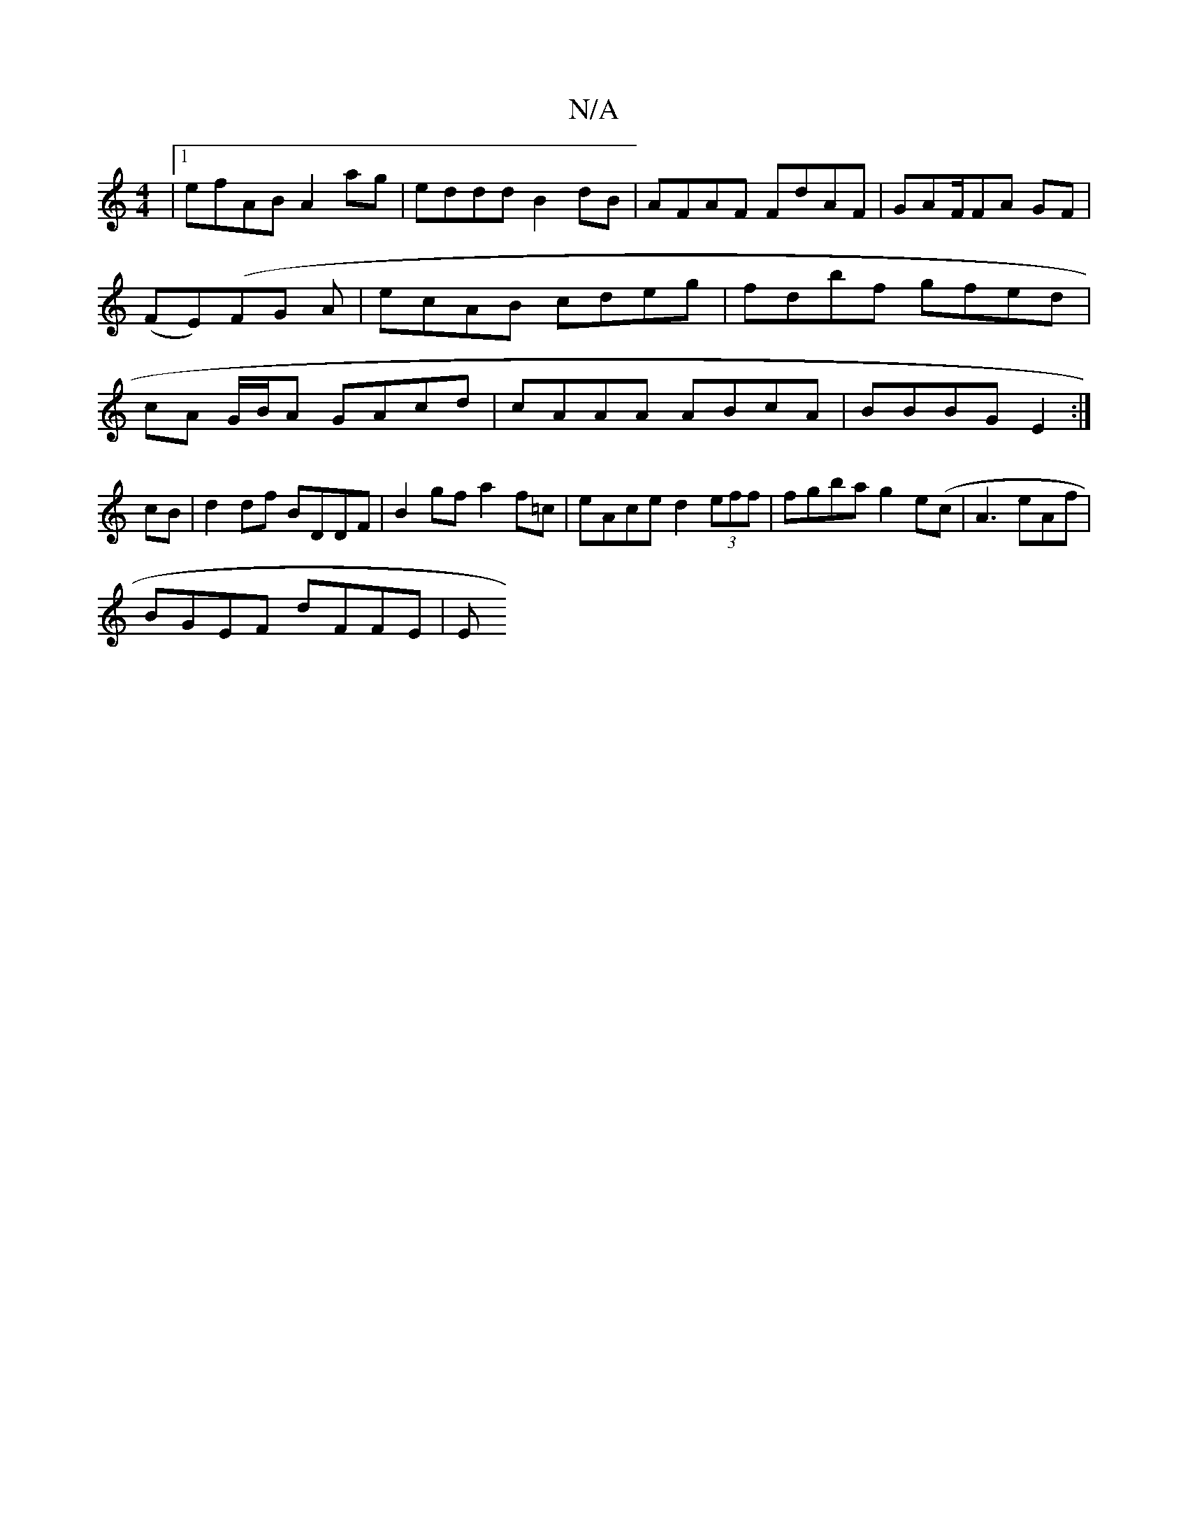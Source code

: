X:1
T:N/A
M:4/4
R:N/A
K:Cmajor
|1 efAB A2 ag|eddd B2dB|AFAF FdAF|GAF/FA GF | (FE)(FG A | ecAB cdeg|fdbf gfed|cA G/B/A GAcd | cAAA ABcA | BBBG E2 :|
cB |d2 df BDDF | B2 gf a2 f=c | eAce d2 (3eff | fgba g2e(c | A3 eAf |
BGEF dFFE | E